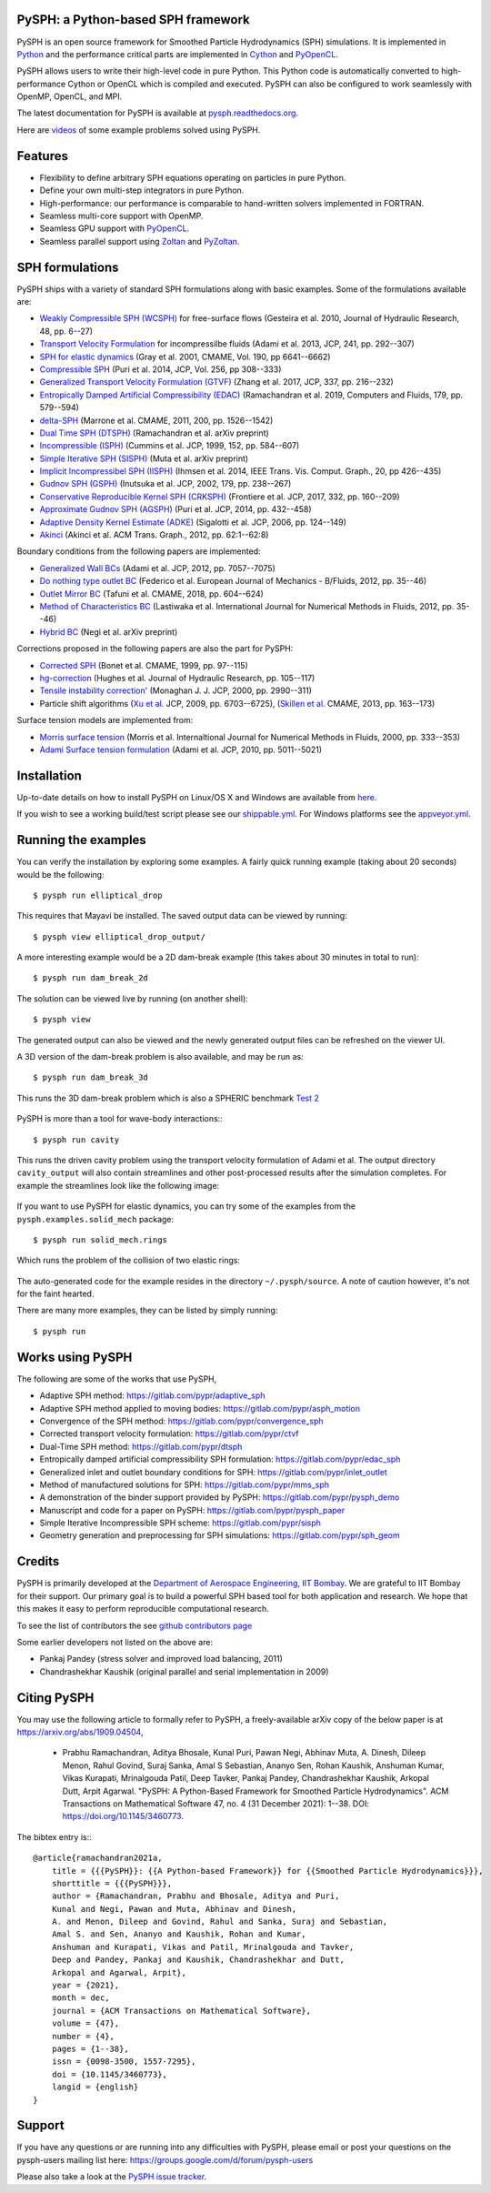 PySPH: a Python-based SPH framework
------------------------------------

|CI Status|  |MPI Build status|  |Documentation Status|


PySPH is an open source framework for Smoothed Particle Hydrodynamics
(SPH) simulations. It is implemented in
`Python <http://www.python.org>`_ and the performance critical parts
are implemented in `Cython <http://www.cython.org>`_ and PyOpenCL_.

PySPH allows users to write their high-level code in pure Python. This Python
code is automatically converted to high-performance Cython or OpenCL which is
compiled and executed. PySPH can also be configured to work seamlessly with
OpenMP, OpenCL, and MPI.

The latest documentation for PySPH is available at
`pysph.readthedocs.org <http://pysph.readthedocs.org>`_.

.. |CI Status| image:: https://github.com/pypr/pysph/actions/workflows/tests.yml/badge.svg
    :target: https://github.com/pypr/pysph/actions/workflows/tests.yml
.. |MPI Build Status| image:: https://github.com/pypr/pysph/actions/workflows/zoltan-tests.yml/badge.svg
    :target: https://github.com/pypr/pysph/actions/workflows/zoltan-tests.yml
.. |Documentation Status| image:: https://readthedocs.org/projects/pysph/badge/?version=latest
    :target: https://pysph.readthedocs.io/en/latest/?badge=latest
    :alt: Documentation Status


Here are `videos
<https://www.youtube.com/playlist?list=PLH8Y2KepC2_VPLrcTiWGaYYh88gGVAuVr>`_
of some example problems solved using PySPH.


.. _PyOpenCL: https://documen.tician.de/pyopencl/
.. _PyZoltan: https://github.com/pypr/pyzoltan

Features
--------

- Flexibility to define arbitrary SPH equations operating on particles
  in pure Python.
- Define your own multi-step integrators in pure Python.
- High-performance: our performance is comparable to hand-written
  solvers implemented in FORTRAN.
- Seamless multi-core support with OpenMP.
- Seamless GPU support with PyOpenCL_.
- Seamless parallel support using
  `Zoltan <http://www.cs.sandia.gov/zoltan/>`_ and PyZoltan_.

SPH formulations
-----------------

PySPH ships with a variety of standard SPH formulations along with
basic examples.  Some of the formulations available are:

-  `Weakly Compressible SPH
   (WCSPH) <http://www.tandfonline.com/doi/abs/10.1080/00221686.2010.9641250>`_
   for free-surface flows (Gesteira et al. 2010, Journal of Hydraulic
   Research, 48, pp. 6--27)
-  `Transport Velocity
   Formulation <http://dx.doi.org/10.1016/j.jcp.2013.01.043>`_ for
   incompressilbe fluids (Adami et al. 2013, JCP, 241, pp. 292--307)
-  `SPH for elastic
   dynamics <http://dx.doi.org/10.1016/S0045-7825(01)00254-7>`_ (Gray
   et al. 2001, CMAME, Vol. 190, pp 6641--6662)
-  `Compressible SPH <http://dx.doi.org/10.1016/j.jcp.2013.08.060>`_
   (Puri et al. 2014, JCP, Vol. 256, pp 308--333)
-  `Generalized Transport Velocity Formulation (GTVF)
   <https://doi.org/10.1016/j.jcp.2017.02.016>`_ (Zhang et al. 2017, JCP, 337,
   pp. 216--232)
-  `Entropically Damped Artificial Compressibility (EDAC)
   <http://dx.doi.org/10.1016/j.compfluid.2018.11.023>`_ (Ramachandran et
   al. 2019, Computers and Fluids, 179, pp. 579--594)
-  `delta-SPH <http://dx.doi.org/10.1016/j.cma.2010.12.016>`_ (Marrone et
   al. CMAME, 2011, 200, pp. 1526--1542)
-  `Dual Time SPH (DTSPH) <https://arxiv.org/abs/1904.00861>`_ (Ramachandran et
   al. arXiv preprint)
-  `Incompressible (ISPH) <https://doi.org/10.1006/jcph.1999.6246>`_ (Cummins et
   al. JCP, 1999, 152, pp. 584--607)
-  `Simple Iterative SPH (SISPH) <https://arxiv.org/abs/1908.01762>`_ (Muta et
   al. arXiv preprint)
-  `Implicit Incompressibel SPH (IISPH)
   <https://doi.org/10.1109/TVCG.2013.105>`_ (Ihmsen et al. 2014, IEEE
   Trans. Vis. Comput. Graph., 20, pp 426--435)
-  `Gudnov SPH (GSPH) <https://doi.org/10.1006/jcph.2002.7053>`_ (Inutsuka et
   al. JCP, 2002, 179, pp. 238--267)
-  `Conservative Reproducible Kernel SPH (CRKSPH)
   <http://dx.doi.org/10.1016/j.jcp.2016.12.004>`_ (Frontiere et al. JCP, 2017,
   332, pp. 160--209)
-  `Approximate Gudnov SPH (AGSPH) <https://doi.org/10.1016/j.jcp.2014.03.055>`_
   (Puri et al. JCP, 2014, pp. 432--458)
-  `Adaptive Density Kernel Estimate (ADKE)
   <https://doi.org/10.1016/j.jcp.2005.06.016>`_ (Sigalotti et al. JCP, 2006,
   pp. 124--149)
-  `Akinci <http://doi.acm.org/10.1145/2185520.2185558>`_ (Akinci et al. ACM
   Trans. Graph., 2012, pp. 62:1--62:8)

Boundary conditions from the following papers are implemented:

-  `Generalized Wall BCs
   <http://dx.doi.org/10.1016/j.jcp.2012.05.005>`_ (Adami et al. JCP,
   2012, pp. 7057--7075)
-  `Do nothing type outlet BC
   <https://doi.org/10.1016/j.euromechflu.2012.02.002>`_ (Federico
   et al. European Journal of Mechanics - B/Fluids, 2012, pp. 35--46)
-  `Outlet Mirror BC
   <http://dx.doi.org/10.1016/j.cma.2018.08.004>`_ (Tafuni et al. CMAME,
   2018, pp. 604--624)
-  `Method of Characteristics BC
   <http://dx.doi.org/10.1002/fld.1971>`_ (Lastiwaka
   et al. International Journal for Numerical Methods in Fluids, 2012,
   pp. 35--46)
-  `Hybrid  BC <https://arxiv.org/abs/1907.04034>`_ (Negi et
   al. arXiv preprint)

Corrections proposed in the following papers are also the part for PySPH:

-  `Corrected SPH <http://dx.doi.org/10.1016/S0045-7825(99)00051-1>`_ (Bonet et
   al. CMAME, 1999, pp. 97--115)
-  `hg-correction <https://doi.org/10.1080/00221686.2010.9641251>`_ (Hughes et
   al. Journal of Hydraulic Research, pp. 105--117)
-  `Tensile instability correction' <https://doi.org/10.1006/jcph.2000.6439>`_
   (Monaghan J. J. JCP, 2000, pp. 2990--311)
-  Particle shift algorithms
   (`Xu et al <http://dx.doi.org/10.1016/j.jcp.2009.05.032>`_. JCP, 2009, pp. 6703--6725),
   (`Skillen et al <http://dx.doi.org/10.1016/j.cma.2013.05.017>`_. CMAME, 2013, pp. 163--173)

Surface tension models are implemented from:

-  `Morris surface tension`_ (Morris et al. Internaltional Journal for Numerical
   Methods in Fluids, 2000, pp. 333--353)
-  `Adami Surface tension formulation
   <https://doi.org/10.1016/j.jcp.2010.03.022>`_ (Adami et al. JCP, 2010,
   pp. 5011--5021)

.. _Morris surface tension:
   https://dx.doi.org/10.1002/1097-0363(20000615)33:3<333::AID-FLD11>3.0.CO;2-7

Installation
-------------

Up-to-date details on how to install PySPH on Linux/OS X and Windows are
available from
`here <http://pysph.readthedocs.org/en/latest/installation.html>`_.

If you wish to see a working build/test script please see our `shippable.yml
<https://github.com/pypr/pysph/blob/master/shippable.yml>`_. For
Windows platforms see the `appveyor.yml
<https://github.com/pypr/pysph/blob/master/appveyor.yml>`_.

Running the examples
--------------------

You can verify the installation by exploring some examples. A fairly
quick running example (taking about 20 seconds) would be the
following::

    $ pysph run elliptical_drop

This requires that Mayavi be installed. The saved output data can be
viewed by running::

    $ pysph view elliptical_drop_output/

A more interesting example would be a 2D dam-break example (this takes about 30
minutes in total to run)::

    $ pysph run dam_break_2d

The solution can be viewed live by running (on another shell)::

    $ pysph view

The generated output can also be viewed and the newly generated output files
can be refreshed on the viewer UI.

A 3D version of the dam-break problem is also available, and may be run
as::

    $ pysph run dam_break_3d

This runs the 3D dam-break problem which is also a SPHERIC benchmark
`Test 2 <https://wiki.manchester.ac.uk/spheric/index.php/Test2>`_

.. figure:: https://github.com/pypr/pysph/raw/master/docs/Images/db3d.png
   :width: 550px
   :alt: Three-dimensional dam-break example

PySPH is more than a tool for wave-body interactions:::

    $ pysph run cavity

This runs the driven cavity problem using the transport velocity formulation of
Adami et al. The output directory ``cavity_output`` will also contain
streamlines and other post-processed results after the simulation completes.
For example the streamlines look like the following image:

.. figure:: https://github.com/pypr/pysph/raw/master/docs/Images/ldc-streamlines.png
   :width: 550px
   :alt: Lid-driven-cavity example

If you want to use PySPH for elastic dynamics, you can try some of the
examples from the ``pysph.examples.solid_mech`` package::

    $ pysph run solid_mech.rings

Which runs the problem of the collision of two elastic rings:

.. figure:: https://github.com/pypr/pysph/raw/master/docs/Images/rings-collision.png
   :width: 550px
   :alt: Collision of two steel rings

The auto-generated code for the example resides in the directory
``~/.pysph/source``. A note of caution however, it's not for the faint
hearted.

There are many more examples, they can be listed by simply running::

    $ pysph run


Works using PySPH
-----------------

The following are some of the works that use PySPH,

- Adaptive SPH method: https://gitlab.com/pypr/adaptive_sph
- Adaptive SPH method applied to moving bodies: https://gitlab.com/pypr/asph_motion
- Convergence of the SPH method: https://gitlab.com/pypr/convergence_sph
- Corrected transport velocity formulation: https://gitlab.com/pypr/ctvf
- Dual-Time SPH method: https://gitlab.com/pypr/dtsph
- Entropically damped artificial compressibility SPH formulation: https://gitlab.com/pypr/edac_sph
- Generalized inlet and outlet boundary conditions for SPH: https://gitlab.com/pypr/inlet_outlet
- Method of manufactured solutions for SPH: https://gitlab.com/pypr/mms_sph
- A demonstration of the binder support provided by PySPH: https://gitlab.com/pypr/pysph_demo
- Manuscript and code for a paper on PySPH: https://gitlab.com/pypr/pysph_paper
- Simple Iterative Incompressible SPH scheme: https://gitlab.com/pypr/sisph
- Geometry generation and preprocessing for SPH simulations: https://gitlab.com/pypr/sph_geom


Credits
--------

PySPH is primarily developed at the `Department of Aerospace
Engineering, IIT Bombay <http://www.aero.iitb.ac.in>`_. We are grateful
to IIT Bombay for their support.  Our primary goal is to build a
powerful SPH based tool for both application and research. We hope that
this makes it easy to perform reproducible computational research.

To see the list of contributors the see `github contributors page
<https://github.com/pypr/pysph/graphs/contributors>`_


Some earlier developers not listed on the above are:

- Pankaj Pandey (stress solver and improved load balancing, 2011)
- Chandrashekhar Kaushik (original parallel and serial implementation in 2009)


Citing PySPH
-------------

You may use the following article to formally refer to PySPH,
a freely-available arXiv copy of the below paper is at
https://arxiv.org/abs/1909.04504,

 - Prabhu Ramachandran, Aditya Bhosale, Kunal Puri, Pawan Negi, Abhinav
   Muta, A. Dinesh, Dileep Menon, Rahul Govind, Suraj Sanka, Amal
   S Sebastian, Ananyo Sen, Rohan Kaushik, Anshuman Kumar,  Vikas
   Kurapati, Mrinalgouda Patil, Deep Tavker, Pankaj Pandey,
   Chandrashekhar Kaushik, Arkopal Dutt, Arpit Agarwal. "PySPH:
   A Python-Based Framework for Smoothed Particle Hydrodynamics". ACM
   Transactions on Mathematical Software 47, no. 4 (31 December 2021):
   1--38. DOI: https://doi.org/10.1145/3460773.

The bibtex entry is:::

    @article{ramachandran2021a,
        title = {{{PySPH}}: {{A Python-based Framework}} for {{Smoothed Particle Hydrodynamics}}},
        shorttitle = {{{PySPH}}},
        author = {Ramachandran, Prabhu and Bhosale, Aditya and Puri,
        Kunal and Negi, Pawan and Muta, Abhinav and Dinesh,
        A. and Menon, Dileep and Govind, Rahul and Sanka, Suraj and Sebastian,
        Amal S. and Sen, Ananyo and Kaushik, Rohan and Kumar,
        Anshuman and Kurapati, Vikas and Patil, Mrinalgouda and Tavker,
        Deep and Pandey, Pankaj and Kaushik, Chandrashekhar and Dutt,
        Arkopal and Agarwal, Arpit},
        year = {2021},
        month = dec,
        journal = {ACM Transactions on Mathematical Software},
        volume = {47},
        number = {4},
        pages = {1--38},
        issn = {0098-3500, 1557-7295},
        doi = {10.1145/3460773},
        langid = {english}
    }


Support
-------

If you have any questions or are running into any difficulties with PySPH,
please email or post your questions on the pysph-users mailing list here:
https://groups.google.com/d/forum/pysph-users

Please also take a look at the `PySPH issue tracker
<https://github.com/pypr/pysph/issues>`_.
